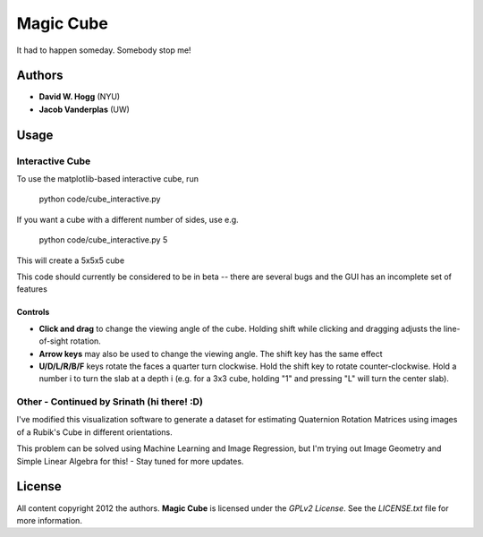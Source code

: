 Magic Cube
==========

It had to happen someday.  Somebody stop me!

.. image:: http://4.bp.blogspot.com/-iruqaXDstKk/UKBejowDVkI/AAAAAAAAZkM/c2tir0qcexQ/s400/test04.png
   :alt: cube views
   :align: left

Authors
-------

- **David W. Hogg** (NYU)
- **Jacob Vanderplas** (UW)

Usage
-----

Interactive Cube
~~~~~~~~~~~~~~~~
To use the matplotlib-based interactive cube, run 

     python code/cube_interactive.py

If you want a cube with a different number of sides, use e.g.

     python code/cube_interactive.py 5

This will create a 5x5x5 cube

This code should currently be considered to be in beta --
there are several bugs and the GUI has an incomplete set of features

Controls
********
- **Click and drag** to change the viewing angle of the cube.  Holding shift
  while clicking and dragging adjusts the line-of-sight rotation.
- **Arrow keys** may also be used to change the viewing angle.  The shift
  key has the same effect
- **U/D/L/R/B/F** keys rotate the faces a quarter turn clockwise.  Hold the
  shift key to rotate counter-clockwise.  Hold a number i to turn the slab
  at a depth i (e.g. for a 3x3 cube, holding "1" and pressing "L" will turn
  the center slab).

Other - Continued by Srinath (hi there! :D)
~~~~~
I've modified this visualization software to generate a dataset for estimating Quaternion Rotation Matrices using images of a Rubik's Cube in different orientations.

This problem can be solved using Machine Learning and Image Regression, but I'm trying out Image Geometry and Simple Linear Algebra for this! - Stay tuned for more updates.


License
-------

All content copyright 2012 the authors.
**Magic Cube** is licensed under the *GPLv2 License*.
See the `LICENSE.txt` file for more information.

